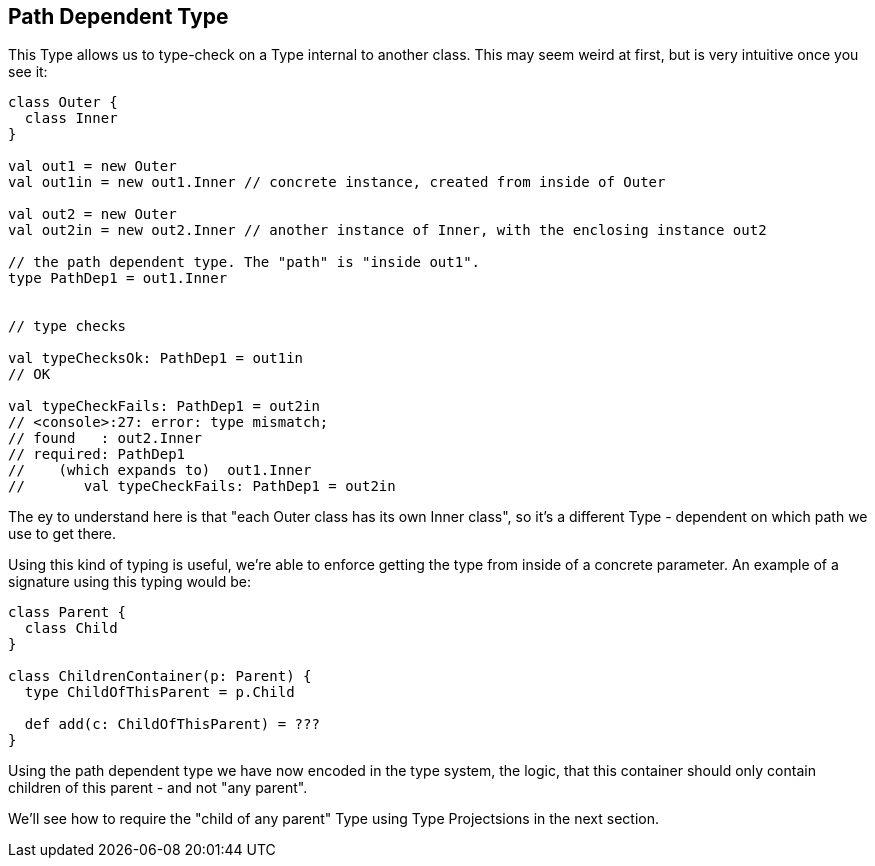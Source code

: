 == Path Dependent Type

This Type allows us to type-check on a Type internal to another class. This may seem weird at first, but is very intuitive once you see it:

```scala
class Outer {
  class Inner
}

val out1 = new Outer
val out1in = new out1.Inner // concrete instance, created from inside of Outer

val out2 = new Outer
val out2in = new out2.Inner // another instance of Inner, with the enclosing instance out2

// the path dependent type. The "path" is "inside out1".
type PathDep1 = out1.Inner


// type checks

val typeChecksOk: PathDep1 = out1in
// OK

val typeCheckFails: PathDep1 = out2in
// <console>:27: error: type mismatch;
// found   : out2.Inner
// required: PathDep1
//    (which expands to)  out1.Inner
//       val typeCheckFails: PathDep1 = out2in
```

The ey to understand here is that "each Outer class has its own Inner class", so it's a different Type - dependent on which path we use to get there.

Using this kind of typing is useful, we're able to enforce getting the type from inside of a concrete parameter. An example of a signature using this typing would be:

```scala
class Parent {
  class Child
}

class ChildrenContainer(p: Parent) {
  type ChildOfThisParent = p.Child

  def add(c: ChildOfThisParent) = ???
}
```

Using the path dependent type we have now encoded in the type system, the logic,
that this container should only contain children of this parent - and not "any parent".

We'll see how to require the "child of any parent" Type using Type Projectsions in the next section.


